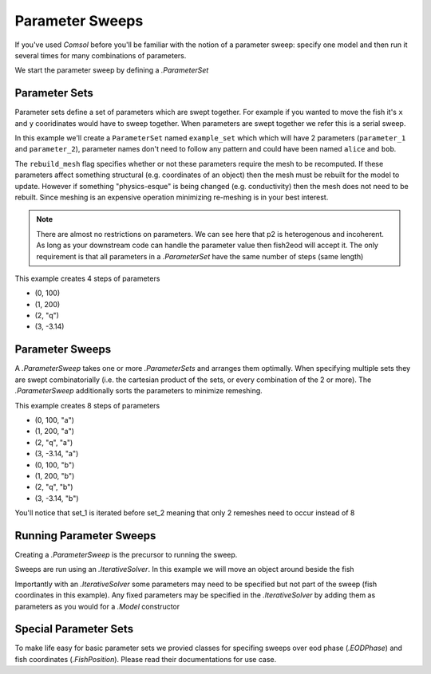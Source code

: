 Parameter Sweeps
================

If you've used *Comsol* before you'll be familiar with the notion of a parameter sweep: specify one model and then run
it several times for many combinations of parameters.

We start the parameter sweep by defining a `.ParameterSet`

Parameter Sets
--------------

Parameter sets define a set of parameters which are swept together. For example if you wanted to move the fish it's
``x`` and ``y`` cooridinates would have to sweep together. When parameters are swept together we refer this is a serial
sweep.

In this example we'll create a ``ParameterSet`` named ``example_set`` which which will have 2 parameters
(``parameter_1`` and ``parameter_2``), parameter names don't need to follow any pattern and could have been named
``alice`` and ``bob``.

The ``rebuild_mesh`` flag specifies whether or not these parameters require the mesh to be recomputed. If these
parameters affect something structural (e.g. coordinates of an object) then the mesh must be rebuilt for the model to
update. However if something "physics-esque" is being changed (e.g. conductivity) then the mesh does not need to be
rebuilt. Since meshing is an expensive operation minimizing re-meshing is in your best interest.

.. note::
   There are almost no restrictions on parameters. We can see here that p2 is heterogenous and incoherent. As long as
   your downstream code can handle the parameter value then fish2eod will accept it. The only requirement is that all
   parameters in a `.ParameterSet` have the same number of steps (same length)

.. plot:: tutorials/advanced/code/parameter_set.py
   :include-source:

This example creates 4 steps of parameters

- (0, 100)
- (1, 200)
- (2, "q")
- (3, -3.14)

Parameter Sweeps
----------------

A `.ParameterSweep` takes one or more `.ParameterSets` and arranges them optimally. When specifying multiple sets they
are swept combinatorially (i.e. the cartesian product of the sets, or every combination of the 2 or more). The
`.ParameterSweep` additionally sorts the parameters to minimize remeshing.

.. plot:: tutorials/advanced/code/parameter_sweep.py
   :include-source:

This example creates 8 steps of parameters

- (0, 100, "a")
- (1, 200, "a")
- (2, "q", "a")
- (3, -3.14, "a")
- (0, 100, "b")
- (1, 200, "b")
- (2, "q", "b")
- (3, -3.14, "b")

You'll notice that set_1 is iterated before set_2 meaning that only 2 remeshes need to occur instead of 8

Running Parameter Sweeps
------------------------

Creating a `.ParameterSweep` is the precursor to running the sweep.

Sweeps are run using an `.IterativeSolver`. In this example we will move an object around beside the fish

.. plot:: tutorials/advanced/code/iterative_solver.py
   :include-source:

Importantly with an `.IterativeSolver` some parameters may need to be specified but not part of the sweep
(fish coordinates in this example). Any fixed parameters may be specified in the `.IterativeSolver` by adding them
as parameters as you would for a `.Model` constructor

Special Parameter Sets
----------------------

To make life easy for basic parameter sets we provied classes for specifing sweeps over eod phase (`.EODPhase`) and
fish coordinates (`.FishPosition`). Please read their documentations for use case.